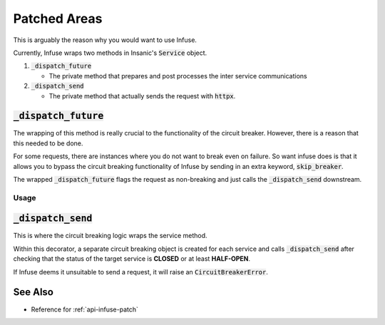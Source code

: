 Patched Areas
=============

This is arguably the reason why you would want to use Infuse.

Currently, Infuse wraps two methods in Insanic's :code:`Service`
object.

#.  :code:`_dispatch_future`

    -   The private method that prepares and post processes the
        inter service communications

#.  :code:`_dispatch_send`

    -   The private method that actually sends the request with
        :code:`httpx`.

:code:`_dispatch_future`
-------------------------

The wrapping of this method is really crucial to the functionality
of the circuit breaker.  However, there is a reason that this needed
to be done.

For some requests, there are instances where you do not want to
break even on failure.  So want infuse does is that it allows
you to bypass the circuit breaking functionality of Infuse by
sending in an extra keyword, :code:`skip_breaker`.

The wrapped :code:`_dispatch_future` flags the request as
non-breaking and just calls the :code:`_dispatch_send` downstream.

Usage
^^^^^^

.. code-block:: python
    :emphasize-lines: 8

    from insanic.loading import get_service

    service = get_service('some_service')

    response = await service.http_dispatch(
        'GET',
        '/some/api/`,
        skip_breaker=True
    )

:code:`_dispatch_send`
----------------------

This is where the circuit breaking logic wraps the service method.

Within this decorator, a separate circuit breaking object is created
for each service and calls :code:`_dispatch_send` after
checking that the status of the target service is **CLOSED** or
at least **HALF-OPEN**.

If Infuse deems it unsuitable to send a request, it will raise
an :code:`CircuitBreakerError`.


See Also
--------

- Reference for :ref:`api-infuse-patch`
